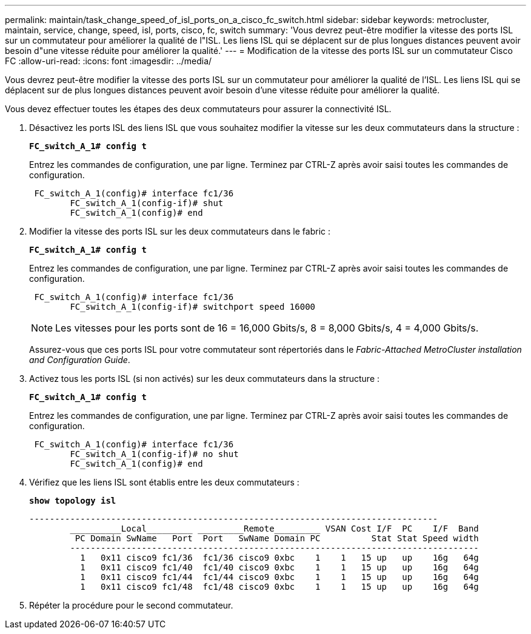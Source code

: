 ---
permalink: maintain/task_change_speed_of_isl_ports_on_a_cisco_fc_switch.html 
sidebar: sidebar 
keywords: metrocluster, maintain, service, change, speed, isl, ports, cisco, fc, switch 
summary: 'Vous devrez peut-être modifier la vitesse des ports ISL sur un commutateur pour améliorer la qualité de l"ISL. Les liens ISL qui se déplacent sur de plus longues distances peuvent avoir besoin d"une vitesse réduite pour améliorer la qualité.' 
---
= Modification de la vitesse des ports ISL sur un commutateur Cisco FC
:allow-uri-read: 
:icons: font
:imagesdir: ../media/


[role="lead"]
Vous devrez peut-être modifier la vitesse des ports ISL sur un commutateur pour améliorer la qualité de l'ISL. Les liens ISL qui se déplacent sur de plus longues distances peuvent avoir besoin d'une vitesse réduite pour améliorer la qualité.

Vous devez effectuer toutes les étapes des deux commutateurs pour assurer la connectivité ISL.

. Désactivez les ports ISL des liens ISL que vous souhaitez modifier la vitesse sur les deux commutateurs dans la structure :
+
`*FC_switch_A_1# config t*`

+
Entrez les commandes de configuration, une par ligne. Terminez par CTRL-Z après avoir saisi toutes les commandes de configuration.

+
[listing]
----

 FC_switch_A_1(config)# interface fc1/36
	FC_switch_A_1(config-if)# shut
	FC_switch_A_1(config)# end
----
. Modifier la vitesse des ports ISL sur les deux commutateurs dans le fabric :
+
`*FC_switch_A_1# config t*`

+
Entrez les commandes de configuration, une par ligne. Terminez par CTRL-Z après avoir saisi toutes les commandes de configuration.

+
[listing]
----

 FC_switch_A_1(config)# interface fc1/36
	FC_switch_A_1(config-if)# switchport speed 16000
----
+

NOTE: Les vitesses pour les ports sont de 16 = 16,000 Gbits/s, 8 = 8,000 Gbits/s, 4 = 4,000 Gbits/s.

+
Assurez-vous que ces ports ISL pour votre commutateur sont répertoriés dans le _Fabric-Attached MetroCluster installation and Configuration Guide_.

. Activez tous les ports ISL (si non activés) sur les deux commutateurs dans la structure :
+
`*FC_switch_A_1# config t*`

+
Entrez les commandes de configuration, une par ligne. Terminez par CTRL-Z après avoir saisi toutes les commandes de configuration.

+
[listing]
----

 FC_switch_A_1(config)# interface fc1/36
	FC_switch_A_1(config-if)# no shut
	FC_switch_A_1(config)# end
----
. Vérifiez que les liens ISL sont établis entre les deux commutateurs :
+
`*show topology isl*`

+
[listing]
----
--------------------------------------------------------------------------------
	__________Local_________ _________Remote_________ VSAN Cost I/F  PC    I/F  Band
	 PC Domain SwName   Port  Port   SwName Domain PC          Stat Stat Speed width
	--------------------------------------------------------------------------------
	  1   0x11 cisco9 fc1/36  fc1/36 cisco9 0xbc    1    1   15 up   up    16g   64g
	  1   0x11 cisco9 fc1/40  fc1/40 cisco9 0xbc    1    1   15 up   up    16g   64g
	  1   0x11 cisco9 fc1/44  fc1/44 cisco9 0xbc    1    1   15 up   up    16g   64g
	  1   0x11 cisco9 fc1/48  fc1/48 cisco9 0xbc    1    1   15 up   up    16g   64g
----
. Répéter la procédure pour le second commutateur.

